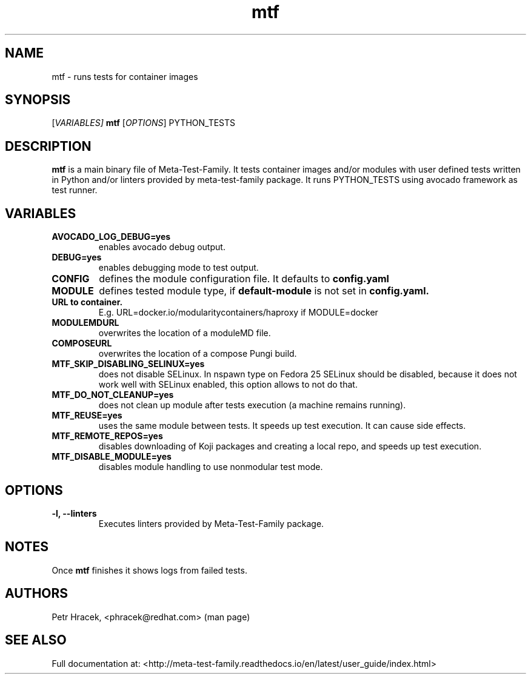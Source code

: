 .\" Copyright Petr Hracek, 2017
.\"
.\" This page is distributed under GPL.
.\"
.TH mtf 1 2017-11-01 "" "Linux User's Manual"
.SH NAME
mtf \- runs tests for container images

.SH SYNOPSIS
[\fI\,VARIABLES\/\fT]
.B
mtf
[\fI\,OPTIONS\/\fR] PYTHON_TESTS

.SH DESCRIPTION
\fBmtf\fP is a main binary file of Meta-Test-Family. It tests container images and/or modules with user defined tests written in Python and/or linters
provided by meta-test-family package.
It runs PYTHON_TESTS using avocado framework as test runner.

.SH VARIABLES
.TP
.B AVOCADO_LOG_DEBUG=yes
enables avocado debug output.
.TP
.B DEBUG=yes
enables debugging mode to test output.
.TP
.B CONFIG
defines the module configuration file. It defaults to
.B config.yaml
.TP
.B MODULE
defines tested module type, if
.B default-module
is not set in
.B config.yaml.
.TP
.B URL to container.
E.g. URL=docker.io/modularitycontainers/haproxy if MODULE=docker
.TP
.B MODULEMDURL
overwrites the location of a moduleMD file.
.TP
.B COMPOSEURL
overwrites the location of a compose Pungi build.
.TP
.B MTF_SKIP_DISABLING_SELINUX=yes
does not disable SELinux. In nspawn type on Fedora 25 SELinux should be disabled, because it does not work well with SELinux enabled, this option allows to not do that.
.TP
.B MTF_DO_NOT_CLEANUP=yes
does not clean up module after tests execution (a machine remains running).
.TP
.B MTF_REUSE=yes
uses the same module between tests. It speeds up test execution. It can cause side effects.
.TP
.B MTF_REMOTE_REPOS=yes
disables downloading of Koji packages and creating a local repo, and speeds up test execution.
.TP
.B MTF_DISABLE_MODULE=yes
disables module handling to use nonmodular test mode.


.SH OPTIONS
.TP
.B \-l, --linters
Executes linters provided by Meta-Test-Family package.

.SH NOTES
Once \fBmtf\fP finishes it shows logs from failed tests.

.SH AUTHORS
Petr Hracek, <phracek@redhat.com> (man page)

.SH SEE ALSO
Full documentation at: <http://meta-test-family.readthedocs.io/en/latest/user_guide/index.html>